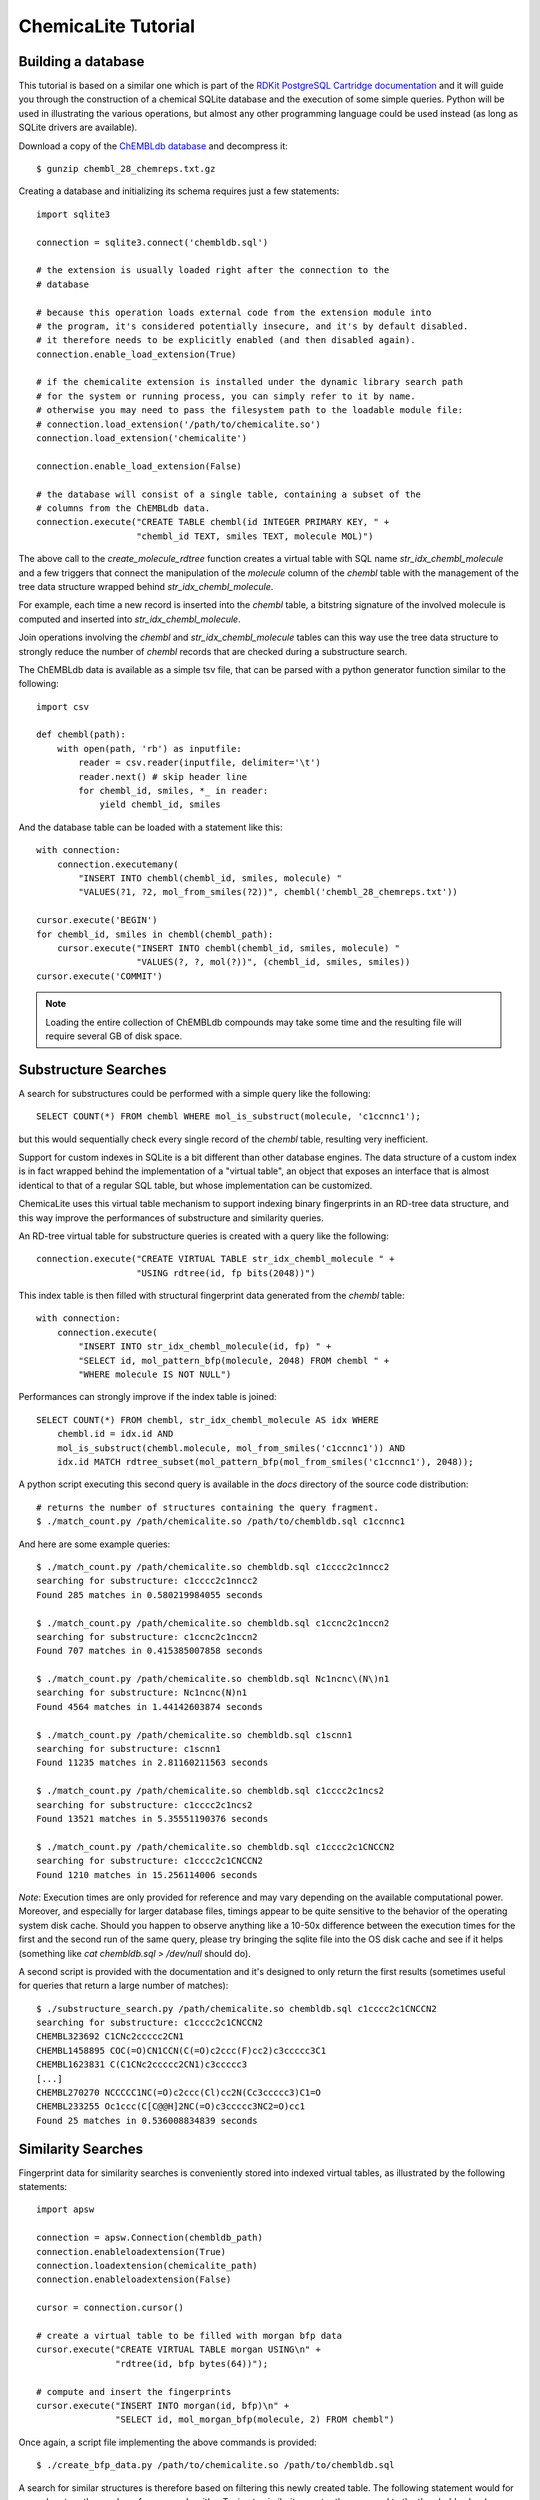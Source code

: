 ChemicaLite Tutorial
====================

Building a database
-------------------

This tutorial is based on a similar one which is part of the `RDKit PostgreSQL Cartridge documentation <https://rdkit.readthedocs.org/en/latest/Cartridge.html#creating-databases>`_ and it will guide you through the construction of a chemical SQLite database and the execution of some simple queries. Python will be used in illustrating the various operations, but almost any other programming language could be used instead (as long as SQLite drivers are available).

Download a copy of the `ChEMBLdb database <ftp://ftp.ebi.ac.uk/pub/databases/chembl/ChEMBLdb/latest/chembl_28_chemreps.txt.gz>`_ and decompress it::

    $ gunzip chembl_28_chemreps.txt.gz

Creating a database and initializing its schema requires just a few statements::

    import sqlite3
    
    connection = sqlite3.connect('chembldb.sql')

    # the extension is usually loaded right after the connection to the
    # database

    # because this operation loads external code from the extension module into
    # the program, it's considered potentially insecure, and it's by default disabled.
    # it therefore needs to be explicitly enabled (and then disabled again).
    connection.enable_load_extension(True)

    # if the chemicalite extension is installed under the dynamic library search path
    # for the system or running process, you can simply refer to it by name.
    # otherwise you may need to pass the filesystem path to the loadable module file:
    # connection.load_extension('/path/to/chemicalite.so')
    connection.load_extension('chemicalite')
 
    connection.enable_load_extension(False)

    # the database will consist of a single table, containing a subset of the
    # columns from the ChEMBLdb data.
    connection.execute("CREATE TABLE chembl(id INTEGER PRIMARY KEY, " +
                       "chembl_id TEXT, smiles TEXT, molecule MOL)")

The above call to the `create_molecule_rdtree` function creates a virtual table with SQL name `str_idx_chembl_molecule` and a few triggers that connect the manipulation of the `molecule` column of the `chembl` table with the management of the tree data structure wrapped behind `str_idx_chembl_molecule`.

For example, each time a new record is inserted into the `chembl` table, a bitstring signature of the involved molecule is computed and inserted into `str_idx_chembl_molecule`. 

Join operations involving the `chembl` and `str_idx_chembl_molecule` tables can this way use the tree data structure to strongly reduce the number of `chembl` records that are checked during a substructure search. 

The ChEMBLdb data is available as a simple tsv file, that can be parsed with a python generator function similar to the following::

    import csv

    def chembl(path):
        with open(path, 'rb') as inputfile:
            reader = csv.reader(inputfile, delimiter='\t')
            reader.next() # skip header line
            for chembl_id, smiles, *_ in reader:
                yield chembl_id, smiles

And the database table can be loaded with a statement like this::

    with connection:
        connection.executemany(
            "INSERT INTO chembl(chembl_id, smiles, molecule) "
            "VALUES(?1, ?2, mol_from_smiles(?2))", chembl('chembl_28_chemreps.txt'))

    cursor.execute('BEGIN')
    for chembl_id, smiles in chembl(chembl_path):
        cursor.execute("INSERT INTO chembl(chembl_id, smiles, molecule) "
                       "VALUES(?, ?, mol(?))", (chembl_id, smiles, smiles))
    cursor.execute('COMMIT')

.. note::
    Loading the entire collection of ChEMBLdb compounds may take some time and the resulting file will require several GB of disk space.

Substructure Searches
---------------------

A search for substructures could be performed with a simple query like the following::

    SELECT COUNT(*) FROM chembl WHERE mol_is_substruct(molecule, 'c1ccnnc1');

but this would sequentially check every single record of the `chembl` table, resulting very inefficient. 

Support for custom indexes in SQLite is a bit different than other database engines. The data structure of a custom index is in fact wrapped behind the implementation of a "virtual table", an object that exposes an interface that is almost identical to that of a regular SQL table, but whose implementation can be customized.

ChemicaLite uses this virtual table mechanism to support indexing binary fingerprints in an RD-tree data structure, and this way improve the performances of substructure and similarity queries.

An RD-tree virtual table for substructure queries is created with a query like the following::

    connection.execute("CREATE VIRTUAL TABLE str_idx_chembl_molecule " +
                       "USING rdtree(id, fp bits(2048))")

This index table is then filled with structural fingerprint data generated from the `chembl` table::

    with connection:
        connection.execute( 
            "INSERT INTO str_idx_chembl_molecule(id, fp) " + 
            "SELECT id, mol_pattern_bfp(molecule, 2048) FROM chembl " + 
            "WHERE molecule IS NOT NULL")

Performances can strongly improve if the index table is joined::

    SELECT COUNT(*) FROM chembl, str_idx_chembl_molecule AS idx WHERE
        chembl.id = idx.id AND 
        mol_is_substruct(chembl.molecule, mol_from_smiles('c1ccnnc1')) AND
        idx.id MATCH rdtree_subset(mol_pattern_bfp(mol_from_smiles('c1ccnnc1'), 2048));

A python script executing this second query is available in the `docs` directory of the source code distribution::

    # returns the number of structures containing the query fragment.
    $ ./match_count.py /path/chemicalite.so /path/to/chembldb.sql c1ccnnc1

And here are some example queries::

    $ ./match_count.py /path/chemicalite.so chembldb.sql c1cccc2c1nncc2
    searching for substructure: c1cccc2c1nncc2
    Found 285 matches in 0.580219984055 seconds

    $ ./match_count.py /path/chemicalite.so chembldb.sql c1ccnc2c1nccn2
    searching for substructure: c1ccnc2c1nccn2
    Found 707 matches in 0.415385007858 seconds

    $ ./match_count.py /path/chemicalite.so chembldb.sql Nc1ncnc\(N\)n1
    searching for substructure: Nc1ncnc(N)n1
    Found 4564 matches in 1.44142603874 seconds
    
    $ ./match_count.py /path/chemicalite.so chembldb.sql c1scnn1
    searching for substructure: c1scnn1
    Found 11235 matches in 2.81160211563 seconds
    
    $ ./match_count.py /path/chemicalite.so chembldb.sql c1cccc2c1ncs2
    searching for substructure: c1cccc2c1ncs2
    Found 13521 matches in 5.35551190376 seconds
    
    $ ./match_count.py /path/chemicalite.so chembldb.sql c1cccc2c1CNCCN2
    searching for substructure: c1cccc2c1CNCCN2
    Found 1210 matches in 15.256114006 seconds

*Note*: Execution times are only provided for reference and may vary depending on the available computational power. Moreover, and especially for larger database files, timings appear to be quite sensitive to the behavior of the operating system disk cache. Should you happen to observe anything like a 10-50x difference between the execution times for the first and the second run of the same query, please try bringing the sqlite file into the OS disk cache and see if it helps (something like `cat chembldb.sql > /dev/null` should do).   

A second script is provided with the documentation and it's designed to only return the first results (sometimes useful for queries that return a large number of matches)::

    $ ./substructure_search.py /path/chemicalite.so chembldb.sql c1cccc2c1CNCCN2
    searching for substructure: c1cccc2c1CNCCN2
    CHEMBL323692 C1CNc2ccccc2CN1
    CHEMBL1458895 COC(=O)CN1CCN(C(=O)c2ccc(F)cc2)c3ccccc3C1
    CHEMBL1623831 C(C1CNc2ccccc2CN1)c3ccccc3
    [...]
    CHEMBL270270 NCCCCC1NC(=O)c2ccc(Cl)cc2N(Cc3ccccc3)C1=O
    CHEMBL233255 Oc1ccc(C[C@@H]2NC(=O)c3ccccc3NC2=O)cc1
    Found 25 matches in 0.536008834839 seconds


Similarity Searches
-------------------

Fingerprint data for similarity searches is conveniently stored into indexed virtual tables, as illustrated by the following statements::

    import apsw

    connection = apsw.Connection(chembldb_path)
    connection.enableloadextension(True)
    connection.loadextension(chemicalite_path)
    connection.enableloadextension(False)

    cursor = connection.cursor()
    
    # create a virtual table to be filled with morgan bfp data
    cursor.execute("CREATE VIRTUAL TABLE morgan USING\n" +
                   "rdtree(id, bfp bytes(64))");

    # compute and insert the fingerprints
    cursor.execute("INSERT INTO morgan(id, bfp)\n" +
                   "SELECT id, mol_morgan_bfp(molecule, 2) FROM chembl")

Once again, a script file implementing the above commands is provided::

    $ ./create_bfp_data.py /path/to/chemicalite.so /path/to/chembldb.sql

A search for similar structures is therefore based on filtering this newly created table. The following statement would for example return the number of compounds with a Tanimoto similarity greater than or equal to the threshold value (see also the `tanimoto_count.py` file for a complete script)::

    count = c.execute("SELECT count(*) FROM "
                      "morgan as idx WHERE "
                      "idx.id match rdtree_tanimoto(mol_morgan_bfp(?, 2), ?)",
                      (target, threshold)).fetchone()[0]

A sorted list of SMILES strings identifying the most similar compounds is for example produced by the following query::

    rs = c.execute(
        "SELECT c.chembl_id, c.smiles, bfp_tanimoto(mol_morgan_bfp(c.molecule, 2), mol_morgan_bfp(?, 2)) as t "
        "FROM "
        "chembl as c JOIN "
        "(SELECT id FROM morgan WHERE id match rdtree_tanimoto(mol_morgan_bfp(?, 2), ?)) as idx "
        "USING(id) ORDER BY t DESC",
        (target, target, threshold)).fetchall()

Finally, these last two examples were executed using the `tanimoto_search.py` script, which is based on the previous query::

    $ ./tanimoto_search.py /path/to/chemicalite.so /path/to/chembldb.sql "Cc1ccc2nc(-c3ccc(NC(C4N(C(c5cccs5)=O)CCC4)=O)cc3)sc2c1" 0.5
    searching for target:  Cc1ccc2nc(-c3ccc(NC(C4N(C(c5cccs5)=O)CCC4)=O)cc3)sc2c1
    CHEMBL467428 Cc1ccc2nc(sc2c1)c3ccc(NC(=O)C4CCN(CC4)C(=O)c5cccs5)cc3 0.772727272727
    CHEMBL461435 Cc1ccc2nc(sc2c1)c3ccc(NC(=O)C4CCCN(C4)S(=O)(=O)c5cccs5)cc3 0.657534246575
    CHEMBL460340 Cc1ccc2nc(sc2c1)c3ccc(NC(=O)C4CCN(CC4)S(=O)(=O)c5cccs5)cc3 0.647887323944
    CHEMBL460588 Cc1ccc2nc(sc2c1)c3ccc(NC(=O)C4CCN(C4)S(=O)(=O)c5cccs5)cc3 0.638888888889
    CHEMBL1608585 Clc1ccc2nc(NC(=O)[C@@H]3CCCN3C(=O)c4cccs4)sc2c1 0.623188405797
    [...]
    CHEMBL1325810 Cc1ccc(NC(=O)N2CCCC2C(=O)NCc3cccs3)cc1 0.5
    CHEMBL1864141 Clc1ccc(NC(=O)[C@@H]2CCCN2C(=O)c3cccs3)cc1S(=O)(=O)N4CCOCC4 0.5
    CHEMBL1421062 COc1cc(Cl)c(C)cc1NC(=O)[C@@H]2CCCN2C(=O)c3cccs3 0.5
    Found 66 matches in 1.53940916061 seconds

::

    $ ./tanimoto_search.py /path/to/chemicalite.so /path/to/chembldb.sql "Cc1ccc2nc(N(C)CC(=O)O)sc2c1" 0.5
    searching for target: Cc1ccc2nc(N(C)CC(=O)O)sc2c1
    CHEMBL394654 CN(CCN(C)c1nc2ccc(C)cc2s1)c3nc4ccc(C)cc4s3 0.692307692308
    CHEMBL491074 CN(CC(=O)O)c1nc2cc(ccc2s1)[N+](=O)[O-] 0.583333333333
    CHEMBL1617304 CN(C)CCCN(C(=O)C)c1nc2ccc(C)cc2s1 0.571428571429
    CHEMBL1350062 Cl.CN(C)CCCN(C(=O)C)c1nc2ccc(C)cc2s1 0.549019607843
    [...]
    CHEMBL1610437 Cl.CN(C)CCCN(C(=O)CS(=O)(=O)c1ccccc1)c2nc3ccc(C)cc3s2 0.5
    CHEMBL1351385 Cl.CN(C)CCCN(C(=O)CCc1ccccc1)c2nc3ccc(C)cc3s2 0.5
    CHEMBL1622712 CN(C)CCCN(C(=O)COc1ccc(Cl)cc1)c2nc3ccc(C)cc3s2 0.5
    CHEMBL1591601 Cc1ccc2nc(sc2c1)N(Cc3cccnc3)C(=O)Cc4ccccc4 0.5
    Found 18 matches in 1.39061594009 seconds
